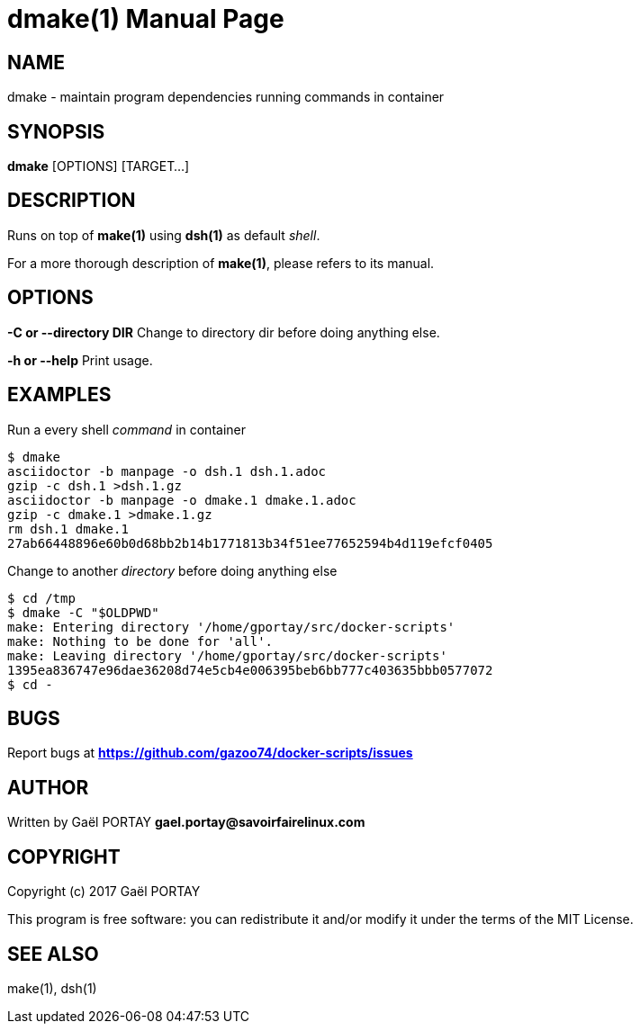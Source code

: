 = dmake(1)
:doctype: manpage
:author: Gaël PORTAY
:email: gael.portay@savoirfairelinux.com
:lang: en
:man manual: docker-scripts Manual
:man source: dsh 1.0

== NAME

dmake - maintain program dependencies running commands in container

== SYNOPSIS

*dmake* [OPTIONS] [TARGET...]

== DESCRIPTION

Runs on top of *make(1)* using *dsh(1)* as default _shell_.

For a more thorough description of *make(1)*, please refers to its manual.

== OPTIONS

**-C or --directory DIR**
	Change to directory dir before doing anything else.

**-h or --help**
	Print usage.

== EXAMPLES

Run a every shell _command_ in container

	$ dmake
	asciidoctor -b manpage -o dsh.1 dsh.1.adoc
	gzip -c dsh.1 >dsh.1.gz
	asciidoctor -b manpage -o dmake.1 dmake.1.adoc
	gzip -c dmake.1 >dmake.1.gz
	rm dsh.1 dmake.1
	27ab66448896e60b0d68bb2b14b1771813b34f51ee77652594b4d119efcf0405

Change to another _directory_ before doing anything else

	$ cd /tmp
	$ dmake -C "$OLDPWD"
	make: Entering directory '/home/gportay/src/docker-scripts'
	make: Nothing to be done for 'all'.
	make: Leaving directory '/home/gportay/src/docker-scripts'
	1395ea836747e96dae36208d74e5cb4e006395beb6bb777c403635bbb0577072
	$ cd -

== BUGS

Report bugs at *https://github.com/gazoo74/docker-scripts/issues*

== AUTHOR

Written by Gaël PORTAY *gael.portay@savoirfairelinux.com*

== COPYRIGHT

Copyright (c) 2017 Gaël PORTAY

This program is free software: you can redistribute it and/or modify it under
the terms of the MIT License.

== SEE ALSO

make(1), dsh(1)
